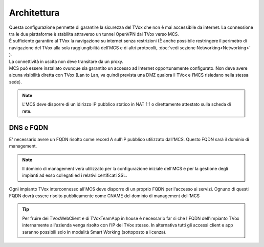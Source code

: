 ===============
Architettura
===============

.. |mcs_location| image:: ../../images/MCS/mcs_location.png

| Questa configurazione permette di garantire la sicurezza del TVox che non è mai accessibile da internet. La connessione tra le due piattaforme è stabilita attraverso un tunnel OpenVPN dal TVox verso MCS. 
| È sufficiente garantire al TVox la navigazione su internet senza restrizioni (È anche possibile restringere il perimetro di navigazione del TVox alla sola raggiungibilità dell’MCS e di altri protocolli, :doc:`vedi sezione Networking<Networking>` ).
| La connettività in uscita non deve transitare da un proxy.

| MCS può essere installato ovunque sia garantito un accesso ad Internet opportunamente configurato. Non deve avere alcuna visibilità diretta con TVox (Lan to Lan, va quindi prevista una DMZ qualora il TVox e l’MCS risiedano nella stessa sede). 

.. note:: L'MCS deve disporre di un idirizzo IP pubblico statico in NAT 1:1 o direttamente attestato sulla scheda di rete.

|mcs_location|


----------
DNS e FQDN
----------


E' necessario avere un FQDN risolto come record A sull'IP pubblico utilizzato dall'MCS. Questo FQDN sarà il dominio di management.

.. note:: Il dominio di management verà utilizzato per la configurazione iniziale dell'MCS e per la gestione degli impianti ad esso collegati ed i relativi certificati SSL.

Ogni impianto TVox interconnesso all'MCS deve disporre di un proprio FQDN per l'accesso ai servizi.
Ognuno di questi FQDN dovrà essere risolto pubblicamente come CNAME del dominio di management dell'MCS

.. tip:: Per fruire dei TVoxWebClient e di TVoxTeamApp in house è necessario far si che l'FQDN dell'impianto TVox internamente all'azienda venga risolto con l'IP del TVox stesso. In alternativa tutti gli accessi client e app saranno possibili solo in modalità Smart Working (sottoposto a licenza).
